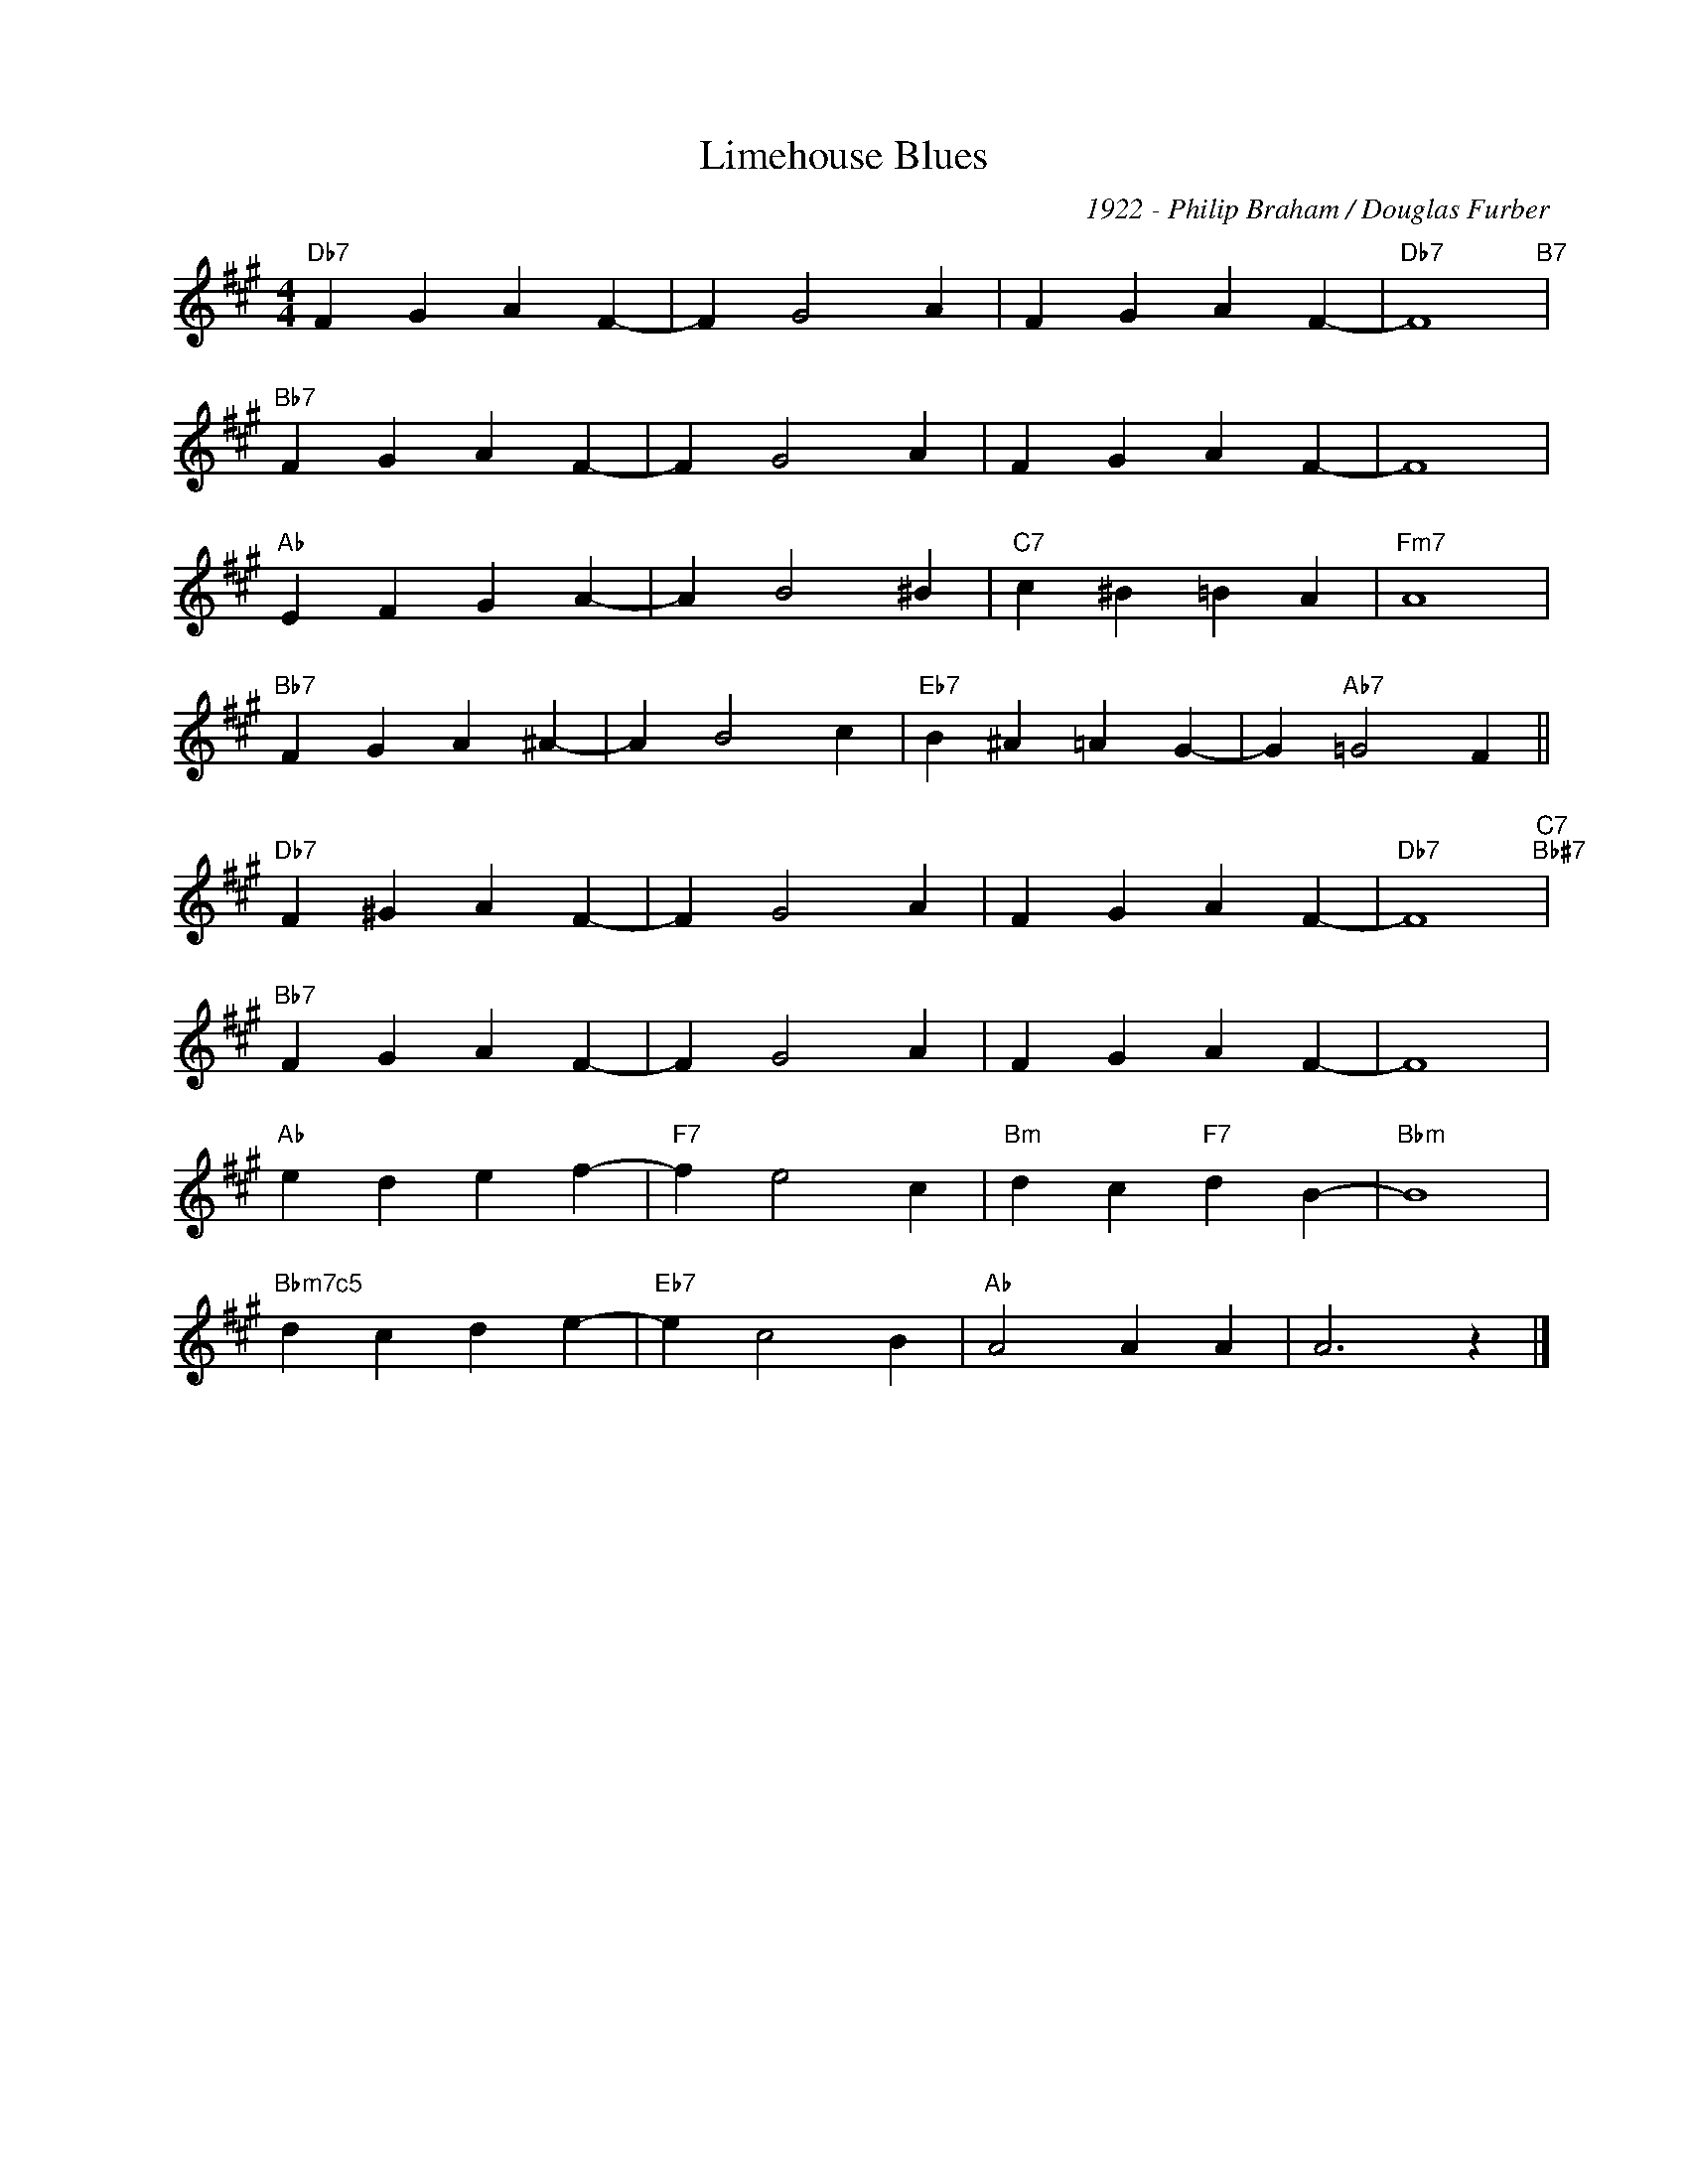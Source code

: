 X:1
T:Limehouse Blues
C:1922 - Philip Braham / Douglas Furber
Z:www.realbook.site
L:1/4
M:4/4
I:linebreak $
K:A
V:1 treble nm=" " snm=" "
V:1
"Db7" F G A F- | F G2 A | F G A F- |"Db7" F4"B7" |$"Bb7" F G A F- | F G2 A | F G A F- | F4 |$ %8
"Ab" E F G A- | A B2 ^B |"C7" c ^B =B A |"Fm7" A4 |$"Bb7" F G A ^A- | A B2 c |"Eb7" B ^A =A G- | %15
 G"Ab7" =G2 F ||$"Db7" F ^G A F- | F G2 A | F G A F- |"Db7" F4"C7""Bb#7" |$"Bb7" F G A F- | F G2 A | %22
 F G A F- | F4 |$"Ab" e d e f- |"F7" f e2 c |"Bm" d c"F7" d B- |"Bbm" B4 |$"Bbm7c5" d c d e- | %29
"Eb7" e c2 B |"Ab" A2 A A | A3 z |] %32
